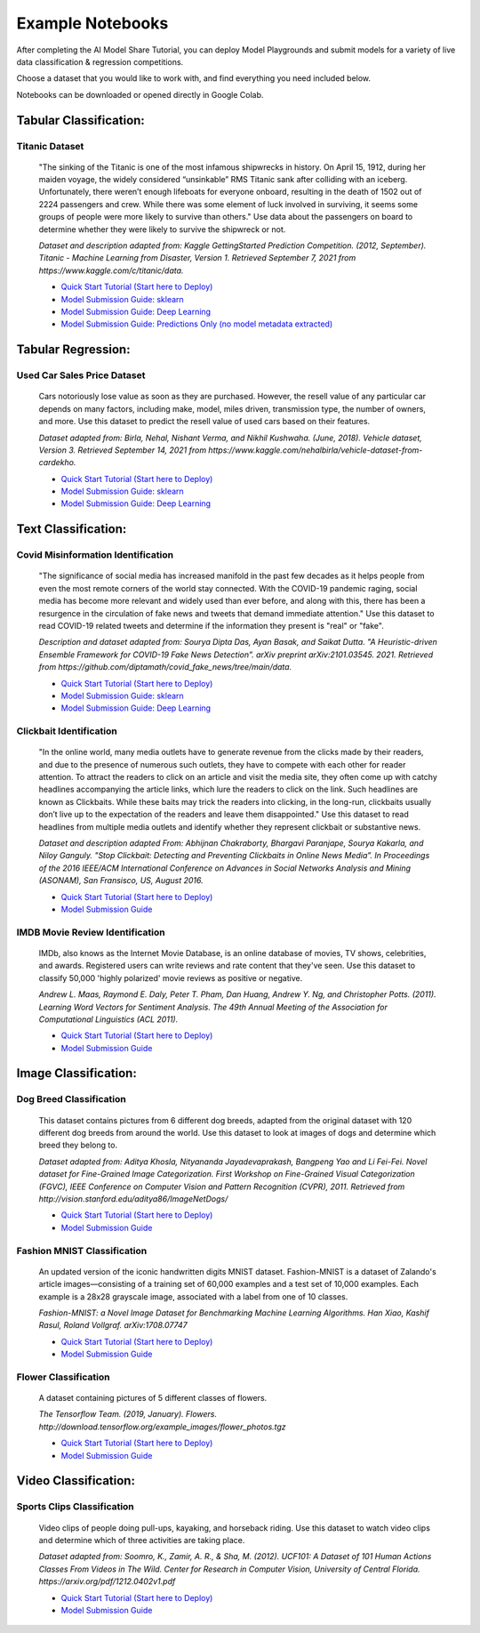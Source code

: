 .. _example_notebooks: 

Example Notebooks
#################

After completing the AI Model Share Tutorial, you can deploy Model Playgrounds and submit models for a variety of live data classification & regression competitions. 

Choose a dataset that you would like to work with, and find everything you need included below.

Notebooks can be downloaded or opened directly in Google Colab.  

.. _tabular_class:

Tabular Classification:
***********************

Titanic Dataset
================
	"The sinking of the Titanic is one of the most infamous shipwrecks in history. On April 15, 1912, during her maiden voyage, the widely considered “unsinkable” RMS Titanic sank after colliding with an iceberg. Unfortunately, there weren’t enough lifeboats for everyone onboard, resulting in the death of 1502 out of 2224 passengers and crew. While there was some element of luck involved in surviving, it seems some groups of people were more likely to survive than others." Use data about the passengers on board to determine whether they were likely to survive the shipwreck or not. 

	*Dataset and description adapted from: Kaggle GettingStarted Prediction Competition. (2012, September). Titanic - Machine Learning from Disaster, Version 1. Retrieved September 7, 2021 from https://www.kaggle.com/c/titanic/data.* 

	* `Quick Start Tutorial (Start here to Deploy) <https://www.modelshare.org/notebooks/notebook:304>`_
	* `Model Submission Guide: sklearn <https://www.modelshare.org/notebooks/notebook:305>`_
	* `Model Submission Guide: Deep Learning <https://www.modelshare.org/notebooks/notebook:306>`_
	* `Model Submission Guide: Predictions Only (no model metadata extracted) <https://www.modelshare.org/notebooks/notebook:319>`_

.. _tabular_reg:

Tabular Regression:
*******************

Used Car Sales Price Dataset
============================

	Cars notoriously lose value as soon as they are purchased. However, the resell value of any particular car depends on many factors, including make, model, miles driven, transmission type, the number of owners, and more. Use this dataset to predict the resell value of used cars based on their features.

	*Dataset adapted from: Birla, Nehal, Nishant Verma, and Nikhil Kushwaha. (June, 2018). Vehicle dataset, Version 3. Retrieved September 14, 2021 from https://www.kaggle.com/nehalbirla/vehicle-dataset-from-cardekho.*

	* `Quick Start Tutorial (Start here to Deploy) <https://www.modelshare.org/notebooks/notebook:285>`_
	* `Model Submission Guide: sklearn <https://www.modelshare.org/notebooks/notebook:286>`_
	* `Model Submission Guide: Deep Learning <https://www.modelshare.org/notebooks/notebook:287>`_

.. _text_class:

Text Classification:
********************

Covid Misinformation Identification
===================================

	"The significance of social media has increased manifold in the past few decades as it helps people from even the most remote corners of the world stay connected. With the COVID-19 pandemic raging, social media has become more relevant and widely used than ever before, and along with this, there has been a resurgence in the circulation of fake news and tweets that demand immediate attention." Use this dataset to read COVID-19 related tweets and determine if the information they present is "real" or "fake". 

	*Description and dataset adapted from: Sourya Dipta Das, Ayan Basak, and Saikat Dutta. "A Heuristic-driven Ensemble Framework for COVID-19 Fake News Detection”. arXiv preprint arXiv:2101.03545. 2021. Retrieved from https://github.com/diptamath/covid_fake_news/tree/main/data.*

	* `Quick Start Tutorial (Start here to Deploy) <https://www.modelshare.org/notebooks/notebook:290>`_
	* `Model Submission Guide: sklearn <https://www.modelshare.org/notebooks/notebook:291>`_
	* `Model Submission Guide: Deep Learning <https://www.modelshare.org/notebooks/notebook:292>`_


Clickbait Identification
========================

	"In the online world, many media outlets have to generate revenue from the clicks made by their readers, and due to the presence of numerous such outlets, they have to compete with each other for reader attention. To attract the readers to click on an article and visit the media site, they often come up with catchy headlines accompanying the article links, which lure the readers to click on the link. Such headlines are known as Clickbaits. While these baits may trick the readers into clicking, in the long-run, clickbaits usually don’t live up to the expectation of the readers and leave them disappointed." Use this dataset to read headlines from multiple media outlets and identify whether they represent clickbait or substantive news.

	*Dataset and description adapted From: Abhijnan Chakraborty, Bhargavi Paranjape, Sourya Kakarla, and Niloy Ganguly. "Stop Clickbait: Detecting and Preventing Clickbaits in Online News Media”. In Proceedings of the 2016 IEEE/ACM International Conference on Advances in Social Networks Analysis and Mining (ASONAM), San Fransisco, US, August 2016.*

	* `Quick Start Tutorial (Start here to Deploy) <https://www.modelshare.org/notebooks/notebook:288>`_
	* `Model Submission Guide <https://www.modelshare.org/notebooks/notebook:289>`_
	

IMDB Movie Review Identification
================================

	IMDb, also knows as the Internet Movie Database, is an online database of movies, TV shows, celebrities, and awards. Registered users can write reviews and rate content that they've seen. Use this dataset to classify 50,000 'highly polarized' movie reviews as positive or negative. 

	*Andrew L. Maas, Raymond E. Daly, Peter T. Pham, Dan Huang, Andrew Y. Ng, and Christopher Potts. (2011). Learning Word Vectors for Sentiment Analysis. The 49th Annual Meeting of the Association for Computational Linguistics (ACL 2011).*

	* `Quick Start Tutorial (Start here to Deploy) <https://www.modelshare.org/notebooks/notebook:300>`_
	* `Model Submission Guide <https://www.modelshare.org/notebooks/notebook:301>`_


.. _image_class:

Image Classification:
*********************

Dog Breed Classification
========================

	This dataset contains pictures from 6 different dog breeds, adapted from the original dataset with 120 different dog breeds from around the world. Use this dataset to look at images of dogs and determine which breed they belong to. 

	*Dataset adapted from: Aditya Khosla, Nityananda Jayadevaprakash, Bangpeng Yao and Li Fei-Fei. Novel dataset for Fine-Grained Image Categorization. First Workshop on Fine-Grained Visual Categorization (FGVC), IEEE Conference on Computer Vision and Pattern Recognition (CVPR), 2011. Retrieved from http://vision.stanford.edu/aditya86/ImageNetDogs/*

	* `Quick Start Tutorial (Start here to Deploy) <https://www.modelshare.org/notebooks/notebook:293>`_
	* `Model Submission Guide <https://www.modelshare.org/notebooks/notebook:294>`_

Fashion MNIST Classification
============================

	An updated version of the iconic handwritten digits MNIST dataset. Fashion-MNIST is a dataset of Zalando's article images—consisting of a training set of 60,000 examples and a test set of 10,000 examples. Each example is a 28x28 grayscale image, associated with a label from one of 10 classes. 

	*Fashion-MNIST: a Novel Image Dataset for Benchmarking Machine Learning Algorithms. Han Xiao, Kashif Rasul, Roland Vollgraf. arXiv:1708.07747*

	* `Quick Start Tutorial (Start here to Deploy) <https://www.modelshare.org/notebooks/notebook:295>`_
	* `Model Submission Guide <https://www.modelshare.org/notebooks/notebook:296>`_

Flower Classification
=====================

	A dataset containing pictures of 5 different classes of flowers. 

	*The Tensorflow Team. (2019, January). Flowers. http://download.tensorflow.org/example_images/flower_photos.tgz*

	* `Quick Start Tutorial (Start here to Deploy) <https://www.modelshare.org/notebooks/notebook:297>`_
	* `Model Submission Guide <https://www.modelshare.org/notebooks/notebook:299>`_

.. _video_class:

Video Classification:
*********************

Sports Clips Classification
===========================

	Video clips of people doing pull-ups, kayaking, and horseback riding. Use this dataset to watch video clips and determine which of three activities are taking place. 

	*Dataset adapted from: Soomro, K., Zamir, A. R., & Sha, M. (2012). UCF101: A Dataset of 101 Human Actions Classes From Videos in The Wild. Center for Research in Computer Vision, University of Central Florida. https://arxiv.org/pdf/1212.0402v1.pdf*

	* `Quick Start Tutorial (Start here to Deploy) <https://www.modelshare.org/notebooks/notebook:302>`_
	* `Model Submission Guide <https://www.modelshare.org/notebooks/notebook:303>`_
